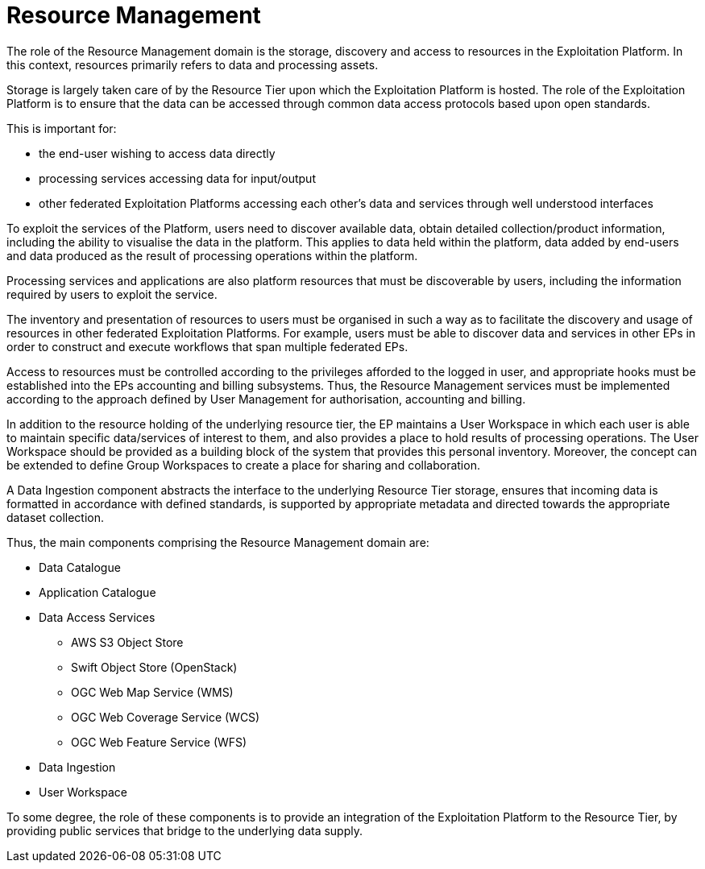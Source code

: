
= Resource Management

The role of the Resource Management domain is the storage, discovery and access to resources in the Exploitation Platform. In this context, resources primarily refers to data and processing assets.

Storage is largely taken care of by the Resource Tier upon which the Exploitation Platform is hosted. The role of the Exploitation Platform is to ensure that the data can be accessed through common data access protocols based upon open standards.

This is important for:

* the end-user wishing to access data directly
* processing services accessing data for input/output
* other federated Exploitation Platforms accessing each other’s data and services through well understood interfaces

To exploit the services of the Platform, users need to discover available data, obtain detailed collection/product information, including the ability to visualise the data in the platform. This applies to data held within the platform, data added by end-users and data produced as the result of processing operations within the platform.

Processing services and applications are also platform resources that must be discoverable by users, including the information required by users to exploit the service.

The inventory and presentation of resources to users must be organised in such a way as to facilitate the discovery and usage of resources in other federated Exploitation Platforms. For example, users must be able to discover data and services in other EPs in order to construct and execute workflows that span multiple federated EPs.

Access to resources must be controlled according to the privileges afforded to the logged in user, and appropriate hooks must be established into the EPs accounting and billing subsystems. Thus, the Resource Management services must be implemented according to the approach defined by User Management for authorisation, accounting and billing.

In addition to the resource holding of the underlying resource tier, the EP maintains a User Workspace in which each user is able to maintain specific data/services of interest to them, and also provides a place to hold results of processing operations. The User Workspace should be provided as a building block of the system that provides this personal inventory. Moreover, the concept can be extended to define Group Workspaces to create a place for sharing and collaboration.

A Data Ingestion component abstracts the interface to the underlying Resource Tier storage, ensures that incoming data is formatted in accordance with defined standards, is supported by appropriate metadata and directed towards the appropriate dataset collection.

Thus, the main components comprising the Resource Management domain are:

* Data Catalogue
* Application Catalogue
* Data Access Services
** AWS S3 Object Store
** Swift Object Store (OpenStack)
** OGC Web Map Service (WMS)
** OGC Web Coverage Service (WCS)
** OGC Web Feature Service (WFS)
* Data Ingestion
* User Workspace

To some degree, the role of these components is to provide an integration of the Exploitation Platform to the Resource Tier, by providing public services that bridge to the underlying data supply.
